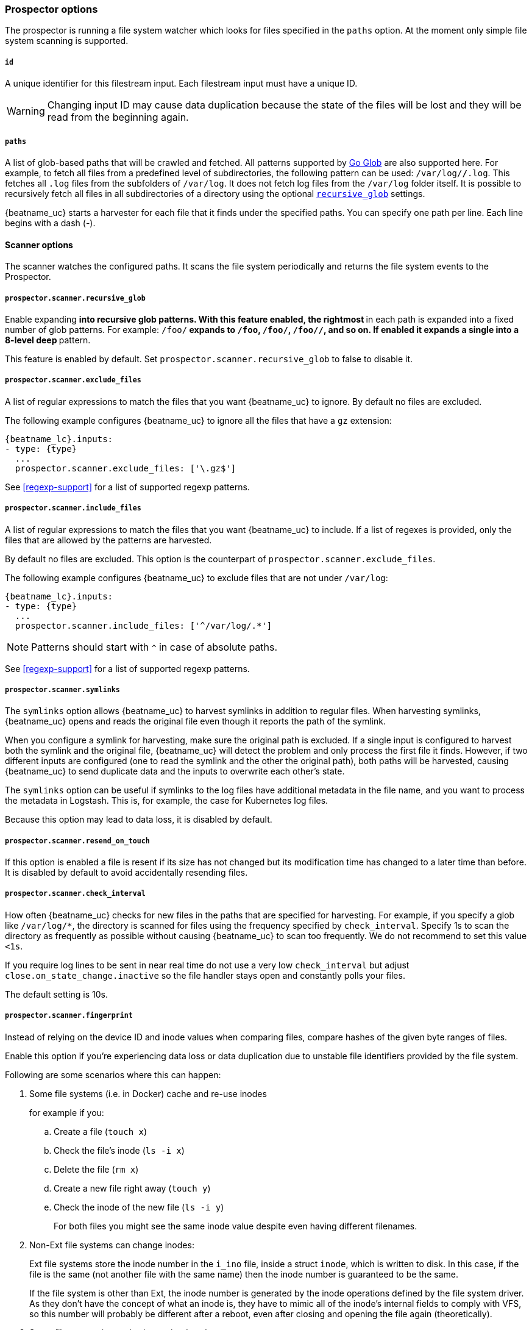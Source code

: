 //////////////////////////////////////////////////////////////////////////
//// This content is shared by Filebeat inputs that use the input
//// to process files on disk (includes options for managing physical files)
//// If you add IDs to sections, make sure you use attributes to create
//// unique IDs for each input that includes this file. Use the format:
//// [id="{beatname_lc}-input-{type}-option-name"]
//////////////////////////////////////////////////////////////////////////

[float]
[id="{beatname_lc}-input-{type}-options"]
=== Prospector options

The prospector is running a file system watcher which looks for files specified
in the `paths` option. At the moment only simple file system scanning is
supported.

[float]
[[filestream-input-id]]
===== `id`

A unique identifier for this filestream input. Each filestream input
must have a unique ID.

WARNING: Changing input ID may cause data duplication because the
state of the files will be lost and they will be read from the
beginning again.

[float]
[[filestream-input-paths]]
===== `paths`

A list of glob-based paths that will be crawled and fetched. All patterns
supported by https://golang.org/pkg/path/filepath/#Glob[Go Glob] are also
supported here. For example, to fetch all files from a predefined level of
subdirectories, the following pattern can be used: `/var/log/*/*.log`. This
fetches all `.log` files from the subfolders of `/var/log`. It does not
fetch log files from the `/var/log` folder itself.
It is possible to recursively fetch all files in all subdirectories of a directory
using the optional <<filestream-recursive-glob,`recursive_glob`>> settings.

{beatname_uc} starts a harvester for each file that it finds under the specified
paths. You can specify one path per line. Each line begins with a dash (-).

==== Scanner options

The scanner watches the configured paths. It scans the file system periodically
and returns the file system events to the Prospector.

[float]
[[filestream-recursive-glob]]
===== `prospector.scanner.recursive_glob`

Enable expanding `**` into recursive glob patterns. With this feature enabled,
the rightmost `**` in each path is expanded into a fixed number of glob
patterns. For example: `/foo/**` expands to `/foo`, `/foo/*`, `/foo/*/*`, and so
on. If enabled it expands a single `**` into a 8-level deep `*` pattern.

This feature is enabled by default. Set `prospector.scanner.recursive_glob` to false to
disable it.

[float]
[id="{beatname_lc}-input-{type}-exclude-files"]
===== `prospector.scanner.exclude_files`

A list of regular expressions to match the files that you want {beatname_uc} to
ignore. By default no files are excluded.

The following example configures {beatname_uc} to ignore all the files that have
a `gz` extension:

["source","yaml",subs="attributes"]
----
{beatname_lc}.inputs:
- type: {type}
  ...
  prospector.scanner.exclude_files: ['\.gz$']
----

See <<regexp-support>> for a list of supported regexp patterns.

===== `prospector.scanner.include_files`

A list of regular expressions to match the files that you want {beatname_uc} to
include. If a list of regexes is provided, only the files that are allowed by
the patterns are harvested.

By default no files are excluded. This option is the counterpart of
`prospector.scanner.exclude_files`.

The following example configures {beatname_uc} to exclude files that
are not under `/var/log`:

["source","yaml",subs="attributes"]
----
{beatname_lc}.inputs:
- type: {type}
  ...
  prospector.scanner.include_files: ['^/var/log/.*']
----

NOTE: Patterns should start with `^` in case of absolute paths.

See <<regexp-support>> for a list of supported regexp patterns.

===== `prospector.scanner.symlinks`

The `symlinks` option allows {beatname_uc} to harvest symlinks in addition to
regular files. When harvesting symlinks, {beatname_uc} opens and reads the
original file even though it reports the path of the symlink.

When you configure a symlink for harvesting, make sure the original path is
excluded. If a single input is configured to harvest both the symlink and
the original file, {beatname_uc} will detect the problem and only process the
first file it finds. However, if two different inputs are configured (one
to read the symlink and the other the original path), both paths will be
harvested, causing {beatname_uc} to send duplicate data and the inputs to
overwrite each other's state.

The `symlinks` option can be useful if symlinks to the log files have additional
metadata in the file name, and you want to process the metadata in Logstash.
This is, for example, the case for Kubernetes log files.

Because this option may lead to data loss, it is disabled by default.

===== `prospector.scanner.resend_on_touch`

If this option is enabled a file is resent if its size has not changed
but its modification time has changed to a later time than before.
It is disabled by default to avoid accidentally resending files.


[float]
[id="{beatname_lc}-input-{type}-scan-frequency"]
===== `prospector.scanner.check_interval`

How often {beatname_uc} checks for new files in the paths that are specified
for harvesting. For example, if you specify a glob like `/var/log/*`, the
directory is scanned for files using the frequency specified by
`check_interval`. Specify 1s to scan the directory as frequently as possible
without causing {beatname_uc} to scan too frequently. We do not recommend to set
this value `<1s`.

If you require log lines to be sent in near real time do not use a very low
`check_interval` but adjust `close.on_state_change.inactive` so the file handler
stays open and constantly polls your files.

The default setting is 10s.

[float]
[id="{beatname_lc}-input-{type}-scan-fingerprint"]
===== `prospector.scanner.fingerprint`

Instead of relying on the device ID and inode values when comparing files, compare hashes of the given byte ranges of files.

Enable this option if you're experiencing data loss or data duplication due to unstable file identifiers provided by the file system.

Following are some scenarios where this can happen:

. Some file systems (i.e. in Docker) cache and re-use inodes
+
for example if you:
+
.. Create a file (`touch x`)
.. Check the file's inode (`ls -i x`)
.. Delete the file (`rm x`)
.. Create a new file right away (`touch y`)
.. Check the inode of the new file (`ls -i y`)
+

For both files you might see the same inode value despite even having different filenames.
+
. Non-Ext file systems can change inodes:
+
Ext file systems store the inode number in the `i_ino` file, inside a struct `inode`, which is written to disk. In this case, if the file is the same (not another file with the same name) then the inode number is guaranteed to be the same.
+
If the file system is other than Ext, the inode number is generated by the inode operations defined by the file system driver. As they don't have the concept of what an inode is, they have to mimic all of the inode's internal fields to comply with VFS, so this number will probably be different after a reboot, even after closing and opening the file again (theoretically).
+
. Some file processing tools change inode values
+
Sometimes users unintentionally change inodes by using tools like `rsync` or `sed`.
+
. Some operating systems change device IDs after reboot
+
Depending on a mounting approach, the device ID (which is also used for comparing files) might change after a reboot.

**Configuration**

Fingerprint mode is disabled by default.

WARNING: Enabling fingerprint mode delays ingesting new files until they grow to at least `offset`+`length` bytes in size, so they can be fingerprinted. Until then these files are ignored.

Normally, log lines contain timestamps and other unique fields that should be able to use the fingerprint mode,
but in every use-case users should inspect their logs to determine what are the appropriate values for
the `offset` and `length` parameters. Default `offset` is `0` and default `length` is `1024` or 1 KB. `length` cannot be less than `64`.

[source,yaml]
----
fingerprint:
  enabled: false
  offset: 0
  length: 1024
----


[float]
[id="{beatname_lc}-input-{type}-ignore-older"]
===== `ignore_older`

If this option is enabled, {beatname_uc} ignores any files that were modified
before the specified timespan. Configuring `ignore_older` can be especially
useful if you keep log files for a long time. For example, if you want to start
{beatname_uc}, but only want to send the newest files and files from last week,
you can configure this option.

You can use time strings like 2h (2 hours) and 5m (5 minutes). The default is 0,
which disables the setting. Commenting out the config has the same effect as
setting it to 0.

IMPORTANT: You must set `ignore_older` to be greater than `close.on_state_change.inactive`.

The files affected by this setting fall into two categories:

* Files that were never harvested
* Files that were harvested but weren't updated for longer than `ignore_older`

For files which were never seen before, the offset state is set to the end of
the file. If a state already exists, the offset is reset to the size of the file.
If a file is updated again later, reading continues at the set offset position.

The `ignore_older` setting relies on the modification time of the file to
determine if a file is ignored. If the modification time of the file is not
updated when lines are written to a file (which can happen on Windows), the
`ignore_older` setting may cause {beatname_uc} to ignore files even though
content was added at a later time.

To remove the state of previously harvested files from the registry file, use
the `clean_inactive` configuration option.

Before a file can be ignored by {beatname_uc}, the file must be closed. To
ensure a file is no longer being harvested when it is ignored, you must set
`ignore_older` to a longer duration than `close.on_state_change.inactive`.

If a file that's currently being harvested falls under `ignore_older`, the
harvester will first finish reading the file and close it after
`close.on_state_change.inactive` is reached. Then, after that, the file will be ignored.

[float]
[id="{beatname_lc}-input-{type}-ignore-inactive"]
===== `ignore_inactive`

If this option is enabled, {beatname_uc} ignores every file that has not been
updated since the selected time. Possible options are `since_first_start` and
`since_last_start`. The first option ignores every file that has not been updated since
the first start of {beatname_uc}. It is useful when the Beat might be restarted
due to configuration changes or a failure. The second option tells
the Beat to read from files that have been updated since its start.

The files affected by this setting fall into two categories:

* Files that were never harvested
* Files that were harvested but weren't updated since `ignore_inactive`.

For files that were never seen before, the offset state is set to the end of
the file. If a state already exist, the offset is not changed. In case a file is
updated again later, reading continues at the set offset position.

The setting relies on the modification time of the file to
determine if a file is ignored. If the modification time of the file is not
updated when lines are written to a file (which can happen on Windows), the
setting may cause {beatname_uc} to ignore files even though content was added
at a later time.

To remove the state of previously harvested files from the registry file, use
the `clean_inactive` configuration option.

[float]
[id="{beatname_lc}-input-{type}-take-over"]
===== `take_over`

If `take_over` is set to `true`, this `filestream` will take over all files
from `log` inputs if they match at least one of the `paths` set in the `filestream`.

IMPORTANT: `take_over: true` requires the `filestream` to have a unique ID.

This `take over` mode was created to enable smooth migration from deprecated `log`
inputs to the new `filestream` inputs.

See <<migrate-to-filestream>> for more details about the migration process.

WARNING: The `take over` mode is still in beta, however, it's manually reversible
due to backups created in the <<configuration-global-options,`registry.path/filebeat` directory>>
and should be generally safe to use.

[float]
[id="{beatname_lc}-input-{type}-close-options"]
===== `close.*`

The `close.*` configuration options are used to close the harvester after a
certain criteria or time. Closing the harvester means closing the file handler.
If a file is updated after the harvester is closed, the file will be picked up
again after `prospector.scanner.check_interval` has elapsed. However, if the file
is moved or deleted while the harvester is closed, {beatname_uc} will not be able
to pick up the file again, and any data that the harvester hasn't read will be lost.

The `close.on_state_change.*` settings are applied asynchronously
to read from a file, meaning that if {beatname_uc} is in a blocked state
due to blocked output, full queue or other issue, a file that would be
closed regardless.


[float]
[id="{beatname_lc}-input-{type}-close-inactive"]
===== `close.on_state_change.inactive`

When this option is enabled, {beatname_uc} closes the file handle if a file has
not been harvested for the specified duration. The counter for the defined
period starts when the last log line was read by the harvester. It is not based
on the modification time of the file. If the closed file changes again, a new
harvester is started and the latest changes will be picked up after
`prospector.scanner.check_interval` has elapsed.

We recommended that you set `close.on_state_change.inactive` to a value that is
larger than the least frequent updates to your log files. For example, if your
log files get updated every few seconds, you can safely set
`close.on_state_change.inactive` to `1m`. If there are log files with very
different update rates, you can use multiple configurations with different values.

Setting `close.on_state_change.inactive` to a lower value means that file handles
are closed sooner. However this has the side effect that new log lines are not
sent in near real time if the harvester is closed.

The timestamp for closing a file does not depend on the modification time of the
file. Instead, {beatname_uc} uses an internal timestamp that reflects when the
file was last harvested. For example, if `close.on_state_change.inactive` is set
to 5 minutes, the countdown for the 5 minutes starts after the harvester reads the
last line of the file.

You can use time strings like 2h (2 hours) and 5m (5 minutes). The default is
5m.

[float]
[id="{beatname_lc}-input-{type}-close-renamed"]
===== `close.on_state_change.renamed`

WARNING: Only use this option if you understand that data loss is a potential
side effect.

When this option is enabled, {beatname_uc} closes the file handler when a file
is renamed. This happens, for example, when rotating files. By default, the
harvester stays open and keeps reading the file because the file handler does
not depend on the file name. If the `close.on_state_change.renamed` option is
enabled and the file is renamed or moved in such a way that it's no longer
matched by the file patterns specified for the , the file will not be picked
up again. {beatname_uc} will not finish reading the file.

Do not use this option when `path` based `file_identity` is configured. It does
not make sense to enable the option, as Filebeat cannot detect renames using
path names as unique identifiers.

WINDOWS: If your Windows log rotation system shows errors because it can't
rotate the files, you should enable this option.

[float]
[id="{beatname_lc}-input-{type}-close-removed"]
===== `close.on_state_change.removed`

When this option is enabled, {beatname_uc} closes the harvester when a file is
removed. Normally a file should only be removed after it's inactive for the
duration specified by `close.on_state_change.inactive`. However, if a file is
removed early and you don't enable `close.on_state_change.removed`, {beatname_uc}
keeps the file open to make sure the harvester has completed. If this setting
results in files that are not completely read because they are removed from
disk too early, disable this option.

This option is enabled by default. If you disable this option, you must also
disable `clean_removed`.

WINDOWS: If your Windows log rotation system shows errors because it can't
rotate files, make sure this option is enabled.

[float]
[id="{beatname_lc}-input-{type}-close-eof"]
===== `close.reader.on_eof`

WARNING: Only use this option if you understand that data loss is a potential
side effect.

When this option is enabled, {beatname_uc} closes a file as soon as the end of a
file is reached. This is useful when your files are only written once and not
updated from time to time. For example, this happens when you are writing every
single log event to a new file. This option is disabled by default.

[float]
[id="{beatname_lc}-input-{type}-close-timeout"]
===== `close.reader.after_interval`

WARNING: Only use this option if you understand that data loss is a potential
side effect. Another side effect is that multiline events might not be
completely sent before the timeout expires.

When this option is enabled, {beatname_uc} gives every harvester a predefined
lifetime. Regardless of where the reader is in the file, reading will stop after
the `close.reader.after_interval` period has elapsed. This option can be useful for older log
files when you want to spend only a predefined amount of time on the files.
While `close.reader.after_interval` will close the file after the predefined timeout, if the
file is still being updated, {beatname_uc} will start a new harvester again per
the defined `prospector.scanner.check_interval`. And the close.reader.after_interval for this harvester will
start again with the countdown for the timeout.

This option is particularly useful in case the output is blocked, which makes
{beatname_uc} keep open file handlers even for files that were deleted from the
disk. Setting `close.reader.after_interval` to `5m` ensures that the files are periodically
closed so they can be freed up by the operating system.

If you set `close.reader.after_interval` to equal `ignore_older`, the file will not be picked
up if it's modified while the harvester is closed. This combination of settings
normally leads to data loss, and the complete file is not sent.

When you use `close.reader.after_interval` for logs that contain multiline events, the
harvester might stop in the middle of a multiline event, which means that only
parts of the event will be sent. If the harvester is started again and the file
still exists, only the second part of the event will be sent.

This option is set to 0 by default which means it is disabled.


[float]
[id="{beatname_lc}-input-{type}-clean-options"]
===== `clean_*`

The `clean_*` options are used to clean up the state entries in the registry
file. These settings help to reduce the size of the registry file and can
prevent a potential <<inode-reuse-issue,inode reuse issue>>.

[float]
[id="{beatname_lc}-input-{type}-clean-inactive"]
===== `clean_inactive`

WARNING: Only use this option if you understand that data loss is a potential
side effect.

WARNING: Filestream does not validate the restrictions for `clean_inactive` using an invalid
configuration can lead to data duplication.

When this option is enabled, {beatname_uc} removes the state of a file after the
specified period of inactivity has elapsed. The state can only be removed if
the file is already ignored by {beatname_uc} (the file is older than
`ignore_older`). The `clean_inactive` setting must be greater than `ignore_older +
prospector.scanner.check_interval` to make sure that no states are removed while a file is still
being harvested. Otherwise, the setting could result in {beatname_uc} resending
the full content constantly because `clean_inactive` removes state for files
that are still detected by {beatname_uc}. If a file is updated or appears
again, the file is read from the beginning.

The `clean_inactive` configuration option is useful to reduce the size of the
registry file, especially if a large amount of new files are generated every
day.

This config option is also useful to prevent {beatname_uc} problems resulting
from inode reuse on Linux. For more information, see <<inode-reuse-issue>>.

You can use time strings like `5m` (5 minutes), `2h45m` (2 hours and 45
minutes), `48h`, etc. Valid time units are "ns", "us" (or "µs"), "ms", "s", "m", "h". The
default is `-1` (disabled).

NOTE: Every time a file is renamed, the file state is updated and the counter
for `clean_inactive` starts at 0 again.

TIP: During testing, you might notice that the registry contains state entries
that should be removed based on the `clean_inactive` setting. This happens
because {beatname_uc} doesn't remove the entries until the registry garbage
collector (GC) runs. Once the TTL for a state expired, there are no active
harvesters for the file and the registry GC runs, then, and only then
the state is removed from memory and an `op: remove` is added to the registry
log file.

[float]
[id="{beatname_lc}-input-{type}-clean-removed"]
===== `clean_removed`

When this option is enabled, {beatname_uc} cleans files from the registry if
they cannot be found on disk anymore under the last known name. This means also
files which were renamed after the harvester was finished will be removed. This
option is enabled by default.

If a shared drive disappears for a short period and appears again, all files
will be read again from the beginning because the states were removed from the
registry file. In such cases, we recommend that you disable the `clean_removed`
option.

You must disable this option if you also disable `close.on_state_change.removed`.

[float]
===== `backoff.*`

The backoff options specify how aggressively {beatname_uc} crawls open files for
updates. You can use the default values in most cases.


[float]
===== `backoff.init`

The `backoff.init` option defines how long {beatname_uc} waits for the first time
before checking a file again after EOF is reached. The backoff intervals increase exponentially.
The default is 2s. Thus, the file is checked after 2 seconds, then 4 seconds,
then 8 seconds and so on until it reaches the limit defined in `backoff.max`.
Every time a new line appears in the file, the `backoff.init` value is reset to the
initial value.

[float]
===== `backoff.max`

The maximum time for {beatname_uc} to wait before checking a file again after
EOF is reached. After having backed off multiple times from checking the file,
the wait time will never exceed `backoff.max`.
Because it takes a maximum of 10s to read a new line,
specifying 10s for `backoff.max` means that, at the worst, a new line could be
added to the log file if {beatname_uc} has backed off multiple times. The
default is 10s.

Requirement: Set `backoff.max` to be greater than or equal to `backoff.init` and
less than or equal to `prospector.scanner.check_interval`
(`backoff.init <= backoff.max <= prospector.scanner.check_interval`).
If `backoff.max` needs to be higher, it is recommended to close the file handler
instead and let {beatname_uc} pick up the file again.

[float]
[id="{beatname_lc}-input-{type}-harvester-limit"]
===== `harvester_limit`

The `harvester_limit` option limits the number of harvesters that are started in
parallel for one input. This directly relates to the maximum number of file
handlers that are opened. The default for `harvester_limit` is 0, which means
there is no limit. This configuration is useful if the number of files to be
harvested exceeds the open file handler limit of the operating system.

Setting a limit on the number of harvesters means that potentially not all files
are opened in parallel. Therefore we recommended that you use this option in
combination with the `close.on_state_change.*` options to make sure
harvesters are stopped more often so that new files can be picked up.

Currently if a new harvester can be started again, the harvester is picked
randomly. This means it's possible that the harvester for a file that was just
closed and then updated again might be started instead of the harvester for a
file that hasn't been harvested for a longer period of time.

This configuration option applies per input. You can use this option to
indirectly set higher priorities on certain inputs by assigning a higher
limit of harvesters.

[float]
[id="{beatname_lc}-input-{type}-file-identity"]
===== `file_identity`

Different `file_identity` methods can be configured to suit the
environment where you are collecting log messages.

IMPORTANT: Changing `file_identity` is only supported from `native` or
`path` to `fingerprint`. On those cases {beatname_uc} will
automatically migrate the state of the file when {type} starts.

WARNING: Any unsupported change in `file_identity` methods between
duplicated events in the output.

*`native`*:: The default behaviour of {beatname_uc} is to differentiate
between files using their inodes and device ids.
+
In some cases these values can change during the lifetime of a file. 
For example, when using the Linux
link:https://en.wikipedia.org/wiki/Logical_Volume_Manager_%28Linux%29[LVM]
(Logical Volume Manager), device numbers are allocated dynamically at
module load (refer to
link:https://access.redhat.com/documentation/en-us/red_hat_enterprise_linux/7/html/logical_volume_manager_administration/lv#persistent_numbers[Persistent
Device Numbers] in the Red Hat Enterprise Linux documentation). To
avoid the possibility of data duplication in this case, you can set
`file_identity` to `fingerprint` rather than the default `native`.
+
The states of files generated by `native` file identity can be migrated to `fingerprint`.

[source,yaml]
----
file_identity.native: ~
----

*`path`*:: To identify files based on their paths use this strategy.

WARNING: Only use this strategy if your log files are rotated to a folder
outside of the scope of your input or not at all. Otherwise you end up
with duplicated events.

WARNING: This strategy does not support renaming files.
If an input file is renamed, {beatname_uc} will read it again if the new path
matches the settings of the input.

The states of files generated by `path` file identity can be migrated to `fingerprint`.

[source,yaml]
----
file_identity.path: ~
----

*`inode_marker`*:: If the device id changes from time to time, you must use
this method to distinguish files. This option is not supported on Windows.

Set the location of the marker file the following way:

[source,yaml]
----
file_identity.inode_marker.path: /logs/.filebeat-marker
----

[id="{beatname_lc}-input-{type}-file-identity-fingerprint"]
*`fingerprint`*:: To identify files based on their content byte range.

WARNING: In order to use this file identity option, you must enable the <<{beatname_lc}-input-filestream-scan-fingerprint,fingerprint option in the scanner>>. Once this file identity is enabled, changing the fingerprint configuration (offset, length, or other settings) will lead to a global re-ingestion of all files that match the paths configuration of the input.

Please refer to the <<{beatname_lc}-input-filestream-scan-fingerprint,fingerprint configuration for details>>.

[source,yaml]
----
file_identity.fingerprint: ~
----

[[filestream-log-rotation-support]]
[float]
=== Log rotation

As log files are constantly written, they must be rotated and purged to prevent
the logger application from filling up the disk. Rotation is done by an external
application, thus, {beatname_uc} needs information how to cooperate with it.

When reading from rotating files make sure the paths configuration includes
both the active file and all rotated files.

By default, {beatname_uc} is able to track files correctly in the following strategies:
* create: new active file with a unique name is created on rotation
* rename: rotated files are renamed

However, in case of copytruncate strategy, you should provide additional configuration
to {beatname_uc}.

[float]
==== rotation.external.strategy.copytruncate

experimental[]

If the log rotating application copies the contents of the active file and then
truncates the original file, use these options to help {beatname_uc} to read files
correctly.

Set the option `suffix_regex` so {beatname_uc} can tell active and rotated files apart. There are
two supported suffix types in the input: numberic and date.

==== Numeric suffix

If your rotated files have an incrementing index appended to the end of the filename, e.g.
active file `apache.log` and the rotated files are named `apache.log.1`, `apache.log.2`, etc,
use the following configuration.

[source,yaml]
---
rotation.external.strategy.copytruncate:
  suffix_regex: \.\d$
---

==== Date suffix

If the rotation date is appended to the end of the filename, e.g. active file `apache.log` and the
rotated files are named `apache.log-20210526`, `apache.log-20210527`, etc. use the following configuration:

[source,yaml]
---
rotation.external.strategy.copytruncate:
  suffix_regex: \-\d{6}$
  dateformat: -20060102
---
